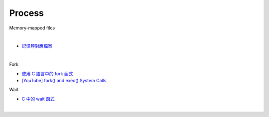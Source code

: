 Process
==========

Memory-mapped files

|

.. image:: https://docs.microsoft.com/zh-tw/dotnet/standard/io/media/memory-mapped-files/memory-map-persist-file.png

- `記憶體對應檔案 <https://docs.microsoft.com/zh-tw/dotnet/standard/io/memory-mapped-files>`_


|

Fork

- `使用 C 語言中的 fork 函式 <https://www.delftstack.com/zh-tw/howto/c/fork-in-c/>`_
- `[YouTube] fork() and exec() System Calls <https://www.youtube.com/watch?v=IFEFVXvjiHY&t=9s>`_


Wait

- `C 中的 wait 函式 <https://www.delftstack.com/zh-tw/howto/c/wait-in-c/>`_


|

